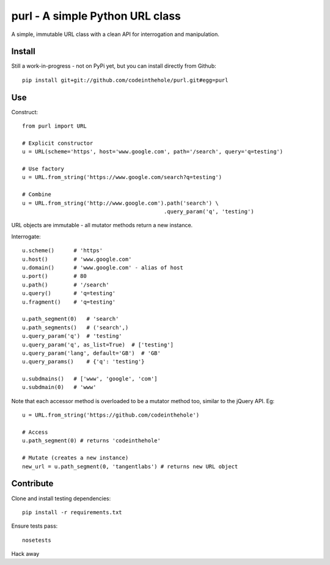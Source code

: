 ================================
purl - A simple Python URL class
================================

A simple, immutable URL class with a clean API for interrogation and
manipulation.

Install
-------

Still a work-in-progress - not on PyPi yet, but you can install directly from
Github::

    pip install git+git://github.com/codeinthehole/purl.git#egg=purl

Use
---

Construct::

    from purl import URL

    # Explicit constructor
    u = URL(scheme='https', host='www.google.com', path='/search', query='q=testing')

    # Use factory
    u = URL.from_string('https://www.google.com/search?q=testing')

    # Combine
    u = URL.from_string('http://www.google.com').path('search') \
                                                .query_param('q', 'testing')

URL objects are immutable - all mutator methods return a new instance.

Interrogate::

    u.scheme()      # 'https'
    u.host()        # 'www.google.com' 
    u.domain()      # 'www.google.com' - alias of host
    u.port()        # 80
    u.path()        # '/search'
    u.query()       # 'q=testing'
    u.fragment()    # 'q=testing'

    u.path_segment(0)   # 'search'
    u.path_segments()   # ('search',)
    u.query_param('q')  # 'testing'
    u.query_param('q', as_list=True)  # ['testing']
    u.query_param('lang', default='GB')  # 'GB'
    u.query_params()    # {'q': 'testing'}

    u.subdmains()   # ['www', 'google', 'com']
    u.subdmain(0)   # 'www'

Note that each accessor method is overloaded to be a mutator method too, similar
to the jQuery API.  Eg::

    u = URL.from_string('https://github.com/codeinthehole')

    # Access
    u.path_segment(0) # returns 'codeinthehole'

    # Mutate (creates a new instance)
    new_url = u.path_segment(0, 'tangentlabs') # returns new URL object

Contribute
----------

Clone and install testing dependencies::

    pip install -r requirements.txt

Ensure tests pass::

    nosetests

Hack away

